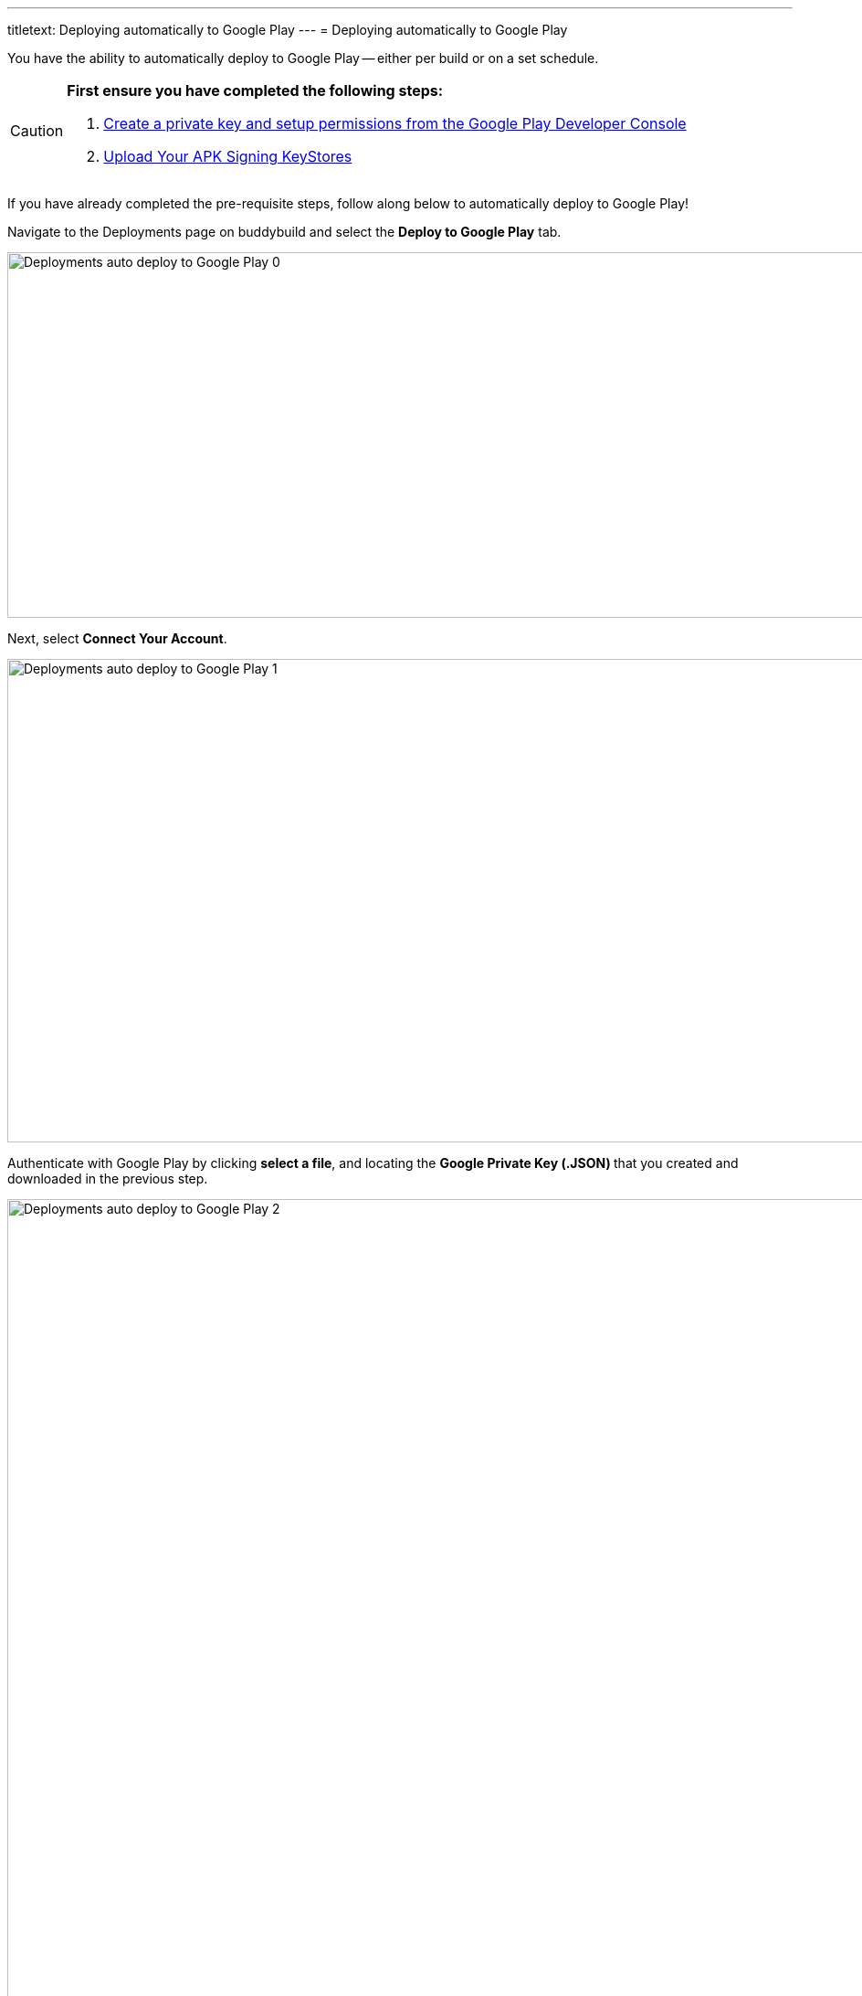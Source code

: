 ---
titletext: Deploying automatically to Google Play
---
= Deploying automatically to Google Play

You have the ability to automatically deploy to Google Play -- either per
build or on a set schedule.

[CAUTION]
=========
**First ensure you have completed the following steps:**

. link:developer_console.adoc[Create a private key and setup
  permissions from the Google Play Developer Console]

. link:../keystores/manage.adoc[Upload Your APK Signing KeyStores]
=========

If you have already completed the pre-requisite steps, follow along
below to automatically deploy to Google Play!

Navigate to the Deployments page on buddybuild and select the **Deploy
to Google Play** tab.

image:img/Deployments---auto-deploy-to-Google-Play---0.png[,1500,400]

Next, select **Connect Your Account**.

image:img/Deployments---auto-deploy-to-Google-Play---1.png[,1500,529]

Authenticate with Google Play by clicking **select a file**, and
locating the **Google Private Key (.JSON) **that you created and
downloaded in the previous step.

image:img/Deployments---auto-deploy-to-Google-Play---2.png[,3000,1600]

Once connected, you now have the option of changing the next
versionCode. You can also choose to leave the default value and click
**Continue**.

image:img/Deployments---auto-deploy-to-Google-Play---3.png[,1500,800]

Next, select the track you want to deploy to, how often you want to
deploy to Google Play, and from which branch and variant.

Once you're done that, select **Save Settings**.

image:img/Deployments---auto-deploy-to-Google-Play---4.png[,3000,1600]

That's it! You're now ready to automatically deploy builds to Google
Play.

If you'd prefer to link:manual.adoc[manually deploy builds to Google
Play], buddybuild allows you to do that as well!

== Troubleshooting Errors

Listed below are a few of the common error messages that you may
encounter while attempting to setup deployments to Google Play, and how
to resolve them.

[CAUTION]
=========
**No application was found for the given package name:**

The APK must be uploaded to at least once manually through the Google
Play Developer Console, which creates the application inside Google Play
Developer Console.

If this is not done, you will get the following error message: "No
application was found for the given package name."
=========

